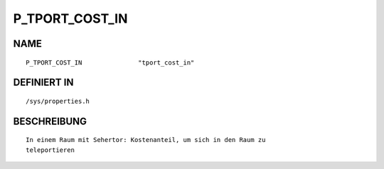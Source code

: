 P_TPORT_COST_IN
===============

NAME
----
::

    P_TPORT_COST_IN               "tport_cost_in"               

DEFINIERT IN
------------
::

    /sys/properties.h

BESCHREIBUNG
------------
::

     In einem Raum mit Sehertor: Kostenanteil, um sich in den Raum zu
     teleportieren

